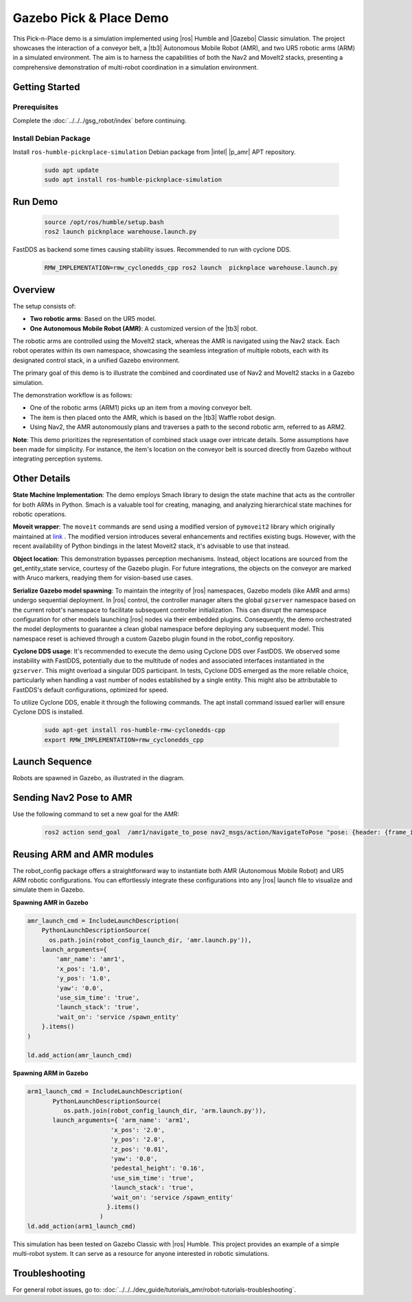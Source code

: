 Gazebo Pick & Place Demo
========================

This Pick-n-Place demo is a simulation implemented using |ros| Humble and |Gazebo| Classic simulation. The project showcases the interaction of a conveyor belt, a |tb3| Autonomous Mobile Robot (AMR), and two UR5 robotic arms (ARM) in a simulated environment.  The aim is to harness the capabilities of both the Nav2 and MoveIt2 stacks, presenting a comprehensive demonstration of multi-robot coordination in a simulation environment.


.. image:: ../../../images/picknplace.png


Getting Started
----------------

Prerequisites
^^^^^^^^^^^^^

Complete the :doc:`../../../gsg_robot/index` before continuing.


Install Debian Package
^^^^^^^^^^^^^^^^^^^^^^^

Install ``ros-humble-picknplace-simulation`` Debian package from |intel| |p_amr| APT repository.

   .. code-block::

      sudo apt update
      sudo apt install ros-humble-picknplace-simulation

Run Demo
--------

   
   .. code-block:: bash
  
      source /opt/ros/humble/setup.bash
      ros2 launch picknplace warehouse.launch.py

FastDDS as backend some times causing stability issues.  Recommended to run with cyclone DDS.

   .. code-block:: bash

      RMW_IMPLEMENTATION=rmw_cyclonedds_cpp ros2 launch  picknplace warehouse.launch.py


Overview
--------
The setup consists of:

* **Two robotic arms**: Based on the UR5 model.
* **One Autonomous Mobile Robot (AMR)**: A customized version of the |tb3| robot.

The robotic arms are controlled using the MoveIt2 stack, whereas the AMR is navigated using the Nav2 stack. Each robot operates within its own namespace, showcasing the seamless integration of multiple robots, each with its designated control stack, in a unified Gazebo environment.

The primary goal of this demo is to illustrate the combined and coordinated use of Nav2 and MoveIt2 stacks in a Gazebo simulation.

The demonstration workflow is as follows:

* One of the robotic arms (ARM1) picks up an item from a moving conveyor belt.
* The item is then placed onto the AMR, which is based on the |tb3| Waffle robot design.
* Using Nav2, the AMR autonomously plans and traverses a path to the second robotic arm, referred to as ARM2.

**Note**: This demo prioritizes the representation of combined stack usage over intricate details. Some assumptions have been made for simplicity. For instance, the item's location on the conveyor belt is sourced directly from Gazebo without integrating perception systems.

Other Details
-------------

**State Machine Implementation**: The demo employs Smach library to design the state machine that acts as the controller for both ARMs in Python. Smach is a valuable tool for creating, managing, and analyzing hierarchical state machines for robotic operations. 

**Moveit wrapper**: The ``moveit`` commands are send using a modified version of ``pymoveit2`` library which originally maintained at `link <https://github.com/AndrejOrsula/pymoveit2>`_ . The modified version introduces several enhancements and rectifies existing bugs. However, with the recent availability of Python bindings in the latest Moveit2 stack, it's advisable to use that instead.

**Object location**: This demonstration bypasses perception mechanisms. Instead, object locations are sourced from the get_entity_state service, courtesy of the Gazebo plugin. For future integrations, the objects on the conveyor are marked with Aruco markers, readying them for vision-based use cases.

**Serialize Gazebo model spawning**: To maintain the integrity of |ros| namespaces, Gazebo models (like AMR and arms) undergo sequential deployment. In |ros| control, the controller manager alters the global ``gzserver`` namespace based on the current robot's namespace to facilitate subsequent controller initialization. This can disrupt the namespace configuration for other models launching |ros| nodes via their embedded plugins. Consequently, the demo orchestrated the model deployments to guarantee a clean global namespace before deploying any subsequent model. This namespace reset is achieved through a custom Gazebo plugin found in the robot_config repository.

**Cyclone DDS usage**: It's recommended to execute the demo using Cyclone DDS over FastDDS. We observed some instability with FastDDS, potentially due to the multitude of nodes and associated interfaces instantiated in the ``gzserver``. This might overload a singular DDS participant. In tests, Cyclone DDS emerged as the more reliable choice, particularly when handling a vast number of nodes established by a single entity. This might also be attributable to FastDDS's default configurations, optimized for speed.

To utilize Cyclone DDS, enable it through the following commands. The apt install command issued earlier will ensure Cyclone DDS is installed.

   .. code-block:: bash

      sudo apt-get install ros-humble-rmw-cyclonedds-cpp
      export RMW_IMPLEMENTATION=rmw_cyclonedds_cpp


Launch Sequence
---------------
Robots are spawned in Gazebo, as illustrated in the diagram.



.. image:: ../../../images/picknplace_sequence.png


Sending Nav2 Pose to AMR
------------------------
Use the following command to set a new goal for the AMR:

   .. code-block:: bash

      ros2 action send_goal  /amr1/navigate_to_pose nav2_msgs/action/NavigateToPose "pose: {header: {frame_id: map}, pose: {position: {x: -3.2, y: -0.50, z: 0.0}, orientation:{x: 0.0, y: 0.0, z: 0, w: 1.0000000}}}"



Reusing ARM and AMR modules
---------------------------
The robot_config package offers a straightforward way to instantiate both AMR (Autonomous Mobile Robot) and  UR5 ARM robotic configurations. You can effortlessly integrate these configurations into any |ros| launch file to visualize and simulate them in Gazebo.

**Spawning AMR in Gazebo**

.. code-block:: python

   amr_launch_cmd = IncludeLaunchDescription(
       PythonLaunchDescriptionSource(
         os.path.join(robot_config_launch_dir, 'amr.launch.py')),
       launch_arguments={
           'amr_name': 'amr1',
           'x_pos': '1.0',
           'y_pos': '1.0',
           'yaw': '0.0',
           'use_sim_time': 'true',
           'launch_stack': 'true',
           'wait_on': 'service /spawn_entity'
       }.items()
   )
   
   ld.add_action(amr_launch_cmd)

**Spawning ARM in Gazebo**

.. code-block:: python

       arm1_launch_cmd = IncludeLaunchDescription(
              PythonLaunchDescriptionSource(
                 os.path.join(robot_config_launch_dir, 'arm.launch.py')),
              launch_arguments={ 'arm_name': 'arm1',
                              'x_pos': '2.0',
                              'y_pos': '2.0',
                              'z_pos': '0.01',
                              'yaw': '0.0',
                              'pedestal_height': '0.16',
                              'use_sim_time': 'true',
                              'launch_stack': 'true',
                              'wait_on': 'service /spawn_entity'
                             }.items()
                           )
       ld.add_action(arm1_launch_cmd)





This simulation has been tested on Gazebo Classic with |ros| Humble. This project provides an example of a simple multi-robot system. It can serve as a resource for anyone interested in robotic simulations.

Troubleshooting
---------------

For general robot issues, go to: :doc:`../../../dev_guide/tutorials_amr/robot-tutorials-troubleshooting`.
